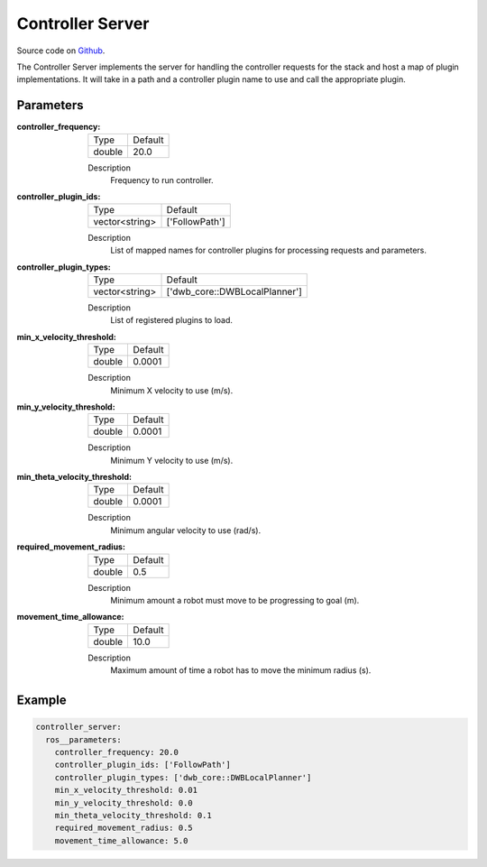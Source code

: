 .. _configuring_controller_server:

Controller Server
#################

Source code on Github_.

.. _Github: https://github.com/ros-planning/navigation2/tree/master/nav2_controller

The Controller Server implements the server for handling the controller requests for the stack and host a map of plugin implementations.
It will take in a path and a controller plugin name to use and call the appropriate plugin.

Parameters
**********

:controller_frequency:

  ============== =======
  Type           Default
  -------------- -------
  double         20.0   
  ============== =======

  Description
    Frequency to run controller.

:controller_plugin_ids:

  ============== ==============
  Type           Default                                               
  -------------- --------------
  vector<string> ['FollowPath']            
  ============== ==============

  Description
    List of mapped names for controller plugins for processing requests and parameters.

:controller_plugin_types:

  ============== =============================
  Type           Default                                               
  -------------- -----------------------------
  vector<string> ['dwb_core::DWBLocalPlanner']            
  ============== =============================

  Description
    List of registered plugins to load.

:min_x_velocity_threshold:

  ============== =============================
  Type           Default                                               
  -------------- -----------------------------
  double         0.0001            
  ============== =============================

  Description
    Minimum X velocity to use (m/s).

:min_y_velocity_threshold:

  ============== =============================
  Type           Default                                               
  -------------- -----------------------------
  double         0.0001            
  ============== =============================

  Description
    Minimum Y velocity to use (m/s).

:min_theta_velocity_threshold:

  ============== =============================
  Type           Default                                               
  -------------- -----------------------------
  double         0.0001            
  ============== =============================

  Description
    Minimum angular velocity to use (rad/s).

:required_movement_radius:

  ============== =============================
  Type           Default                                               
  -------------- -----------------------------
  double         0.5            
  ============== =============================

  Description
    Minimum amount a robot must move to be progressing to goal (m).

:movement_time_allowance:

  ============== =============================
  Type           Default                                               
  -------------- -----------------------------
  double         10.0         
  ============== =============================

  Description
    Maximum amount of time a robot has to move the minimum radius (s).


Example
*******
.. code-block:: yaml

    controller_server:
      ros__parameters:
        controller_frequency: 20.0
        controller_plugin_ids: ['FollowPath']
        controller_plugin_types: ['dwb_core::DWBLocalPlanner']
        min_x_velocity_threshold: 0.01
        min_y_velocity_threshold: 0.0
        min_theta_velocity_threshold: 0.1
        required_movement_radius: 0.5
        movement_time_allowance: 5.0
